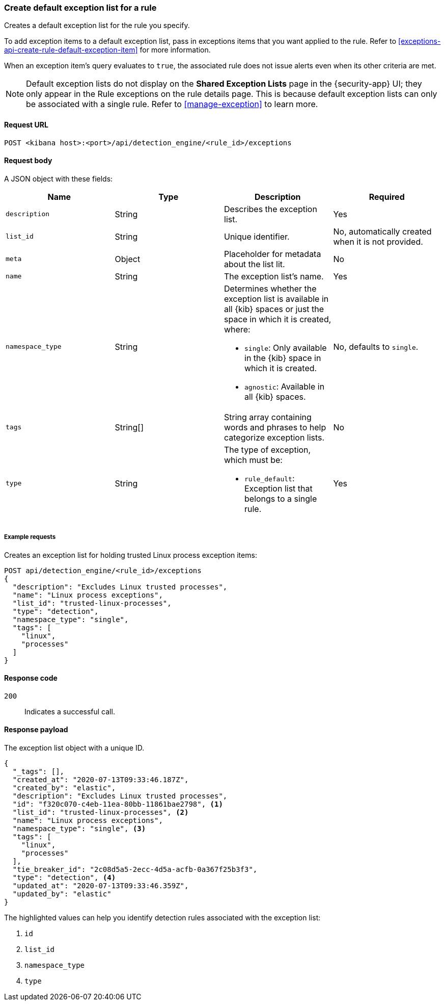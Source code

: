 [[exceptions-api-create-rule-default-exception-list]]
=== Create default exception list for a rule

Creates a default exception list for the rule you specify. 

To add exception items to a default exception list, pass in exceptions items that you want applied to the rule. Refer to <<exceptions-api-create-rule-default-exception-item>> for more information. 

When an exception item’s query evaluates to `true`, the associated rule does not issue alerts even when its other criteria are met.

NOTE: Default exception lists do not display on the **Shared Exception Lists** page in the {security-app} UI; they only appear in the Rule exceptions on the rule details page. This is because default exception lists can only be associated with a single rule. Refer to <<manage-exception>> to learn more.

==== Request URL

`POST <kibana host>:<port>/api/detection_engine/<rule_id>/exceptions`

==== Request body

A JSON object with these fields:

[width="100%",options="header"]
|==============================================
|Name |Type |Description |Required

|`description` |String |Describes the exception list. |Yes
|`list_id` |String |Unique identifier. |No, automatically created when it is not
provided.
|`meta` |Object |Placeholder for metadata about the list lit. |No
|`name` |String |The exception list's name. |Yes
|`namespace_type` |String a|Determines whether the exception list is available in all {kib} spaces or just the space in which it is created, where:

* `single`: Only available in the {kib} space in which it is created.
* `agnostic`: Available in all {kib} spaces.

|No, defaults to `single`.
|`tags` |String[] |String array containing words and phrases to help categorize
exception lists. |No
|`type` |String a|The type of exception, which must be:

* `rule_default`: Exception list that belongs to a single rule.

|Yes

|==============================================

===== Example requests

Creates an exception list for holding trusted Linux process exception
items:

[source,console]
--------------------------------------------------
POST api/detection_engine/<rule_id>/exceptions
{
  "description": "Excludes Linux trusted processes",
  "name": "Linux process exceptions",
  "list_id": "trusted-linux-processes",
  "type": "detection",
  "namespace_type": "single",
  "tags": [
    "linux",
    "processes"
  ]
}
--------------------------------------------------
// KIBANA

==== Response code

`200`::
    Indicates a successful call.


==== Response payload

The exception list object with a unique ID.

[source,json]
--------------------------------------------------
{
  "_tags": [],
  "created_at": "2020-07-13T09:33:46.187Z",
  "created_by": "elastic",
  "description": "Excludes Linux trusted processes",
  "id": "f320c070-c4eb-11ea-80bb-11861bae2798", <1>
  "list_id": "trusted-linux-processes", <2>
  "name": "Linux process exceptions",
  "namespace_type": "single", <3>
  "tags": [
    "linux",
    "processes"
  ],
  "tie_breaker_id": "2c08d5a5-2ecc-4d5a-acfb-0a367f25b3f3",
  "type": "detection", <4>
  "updated_at": "2020-07-13T09:33:46.359Z",
  "updated_by": "elastic"
}
--------------------------------------------------

The highlighted values can help you identify detection rules associated with the exception list:

<1> `id`
<2> `list_id`
<3> `namespace_type`
<4> `type`
